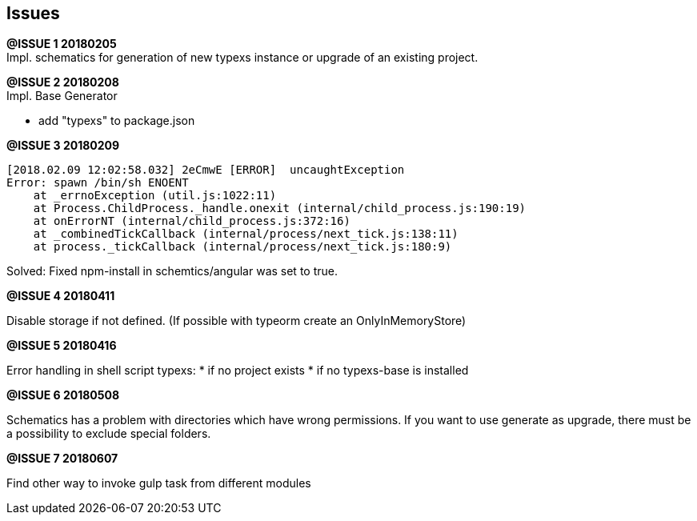 ## Issues


**@ISSUE {counter:issue} 20180205** +
Impl. schematics for generation of new typexs instance or upgrade
of an existing project.

**@ISSUE {counter:issue} 20180208** +
Impl. Base Generator

* add "typexs" to package.json


[.line-through]#**@ISSUE {counter:issue} 20180209**# +

  [2018.02.09 12:02:58.032] 2eCmwE [ERROR]  uncaughtException
  Error: spawn /bin/sh ENOENT
      at _errnoException (util.js:1022:11)
      at Process.ChildProcess._handle.onexit (internal/child_process.js:190:19)
      at onErrorNT (internal/child_process.js:372:16)
      at _combinedTickCallback (internal/process/next_tick.js:138:11)
      at process._tickCallback (internal/process/next_tick.js:180:9)

Solved: Fixed npm-install in schemtics/angular was set to true.



**@ISSUE {counter:issue} 20180411** +

Disable storage if not defined.
(If possible with typeorm create an OnlyInMemoryStore)


**@ISSUE {counter:issue} 20180416** +

Error handling in shell script typexs:
* if no project exists
* if no typexs-base is installed


**@ISSUE {counter:issue} 20180508** +

Schematics has a problem with directories which have wrong
permissions. If you want to use generate as upgrade, there
must be a possibility to exclude special folders.



**@ISSUE {counter:issue} 20180607** +

Find other way to invoke gulp task from different modules
